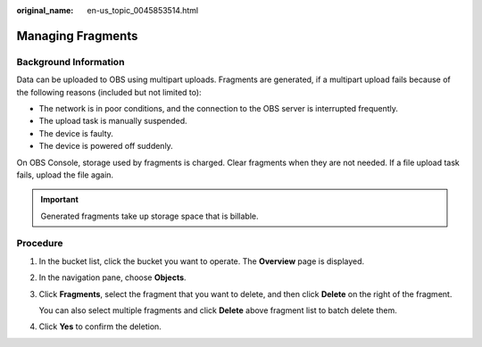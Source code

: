 :original_name: en-us_topic_0045853514.html

.. _en-us_topic_0045853514:

Managing Fragments
==================

Background Information
----------------------

Data can be uploaded to OBS using multipart uploads. Fragments are generated, if a multipart upload fails because of the following reasons (included but not limited to):

-  The network is in poor conditions, and the connection to the OBS server is interrupted frequently.
-  The upload task is manually suspended.
-  The device is faulty.
-  The device is powered off suddenly.

On OBS Console, storage used by fragments is charged. Clear fragments when they are not needed. If a file upload task fails, upload the file again.

.. important::

   Generated fragments take up storage space that is billable.

Procedure
---------

#. In the bucket list, click the bucket you want to operate. The **Overview** page is displayed.

#. In the navigation pane, choose **Objects**.

#. Click **Fragments**, select the fragment that you want to delete, and then click **Delete** on the right of the fragment.

   You can also select multiple fragments and click **Delete** above fragment list to batch delete them.

#. Click **Yes** to confirm the deletion.
